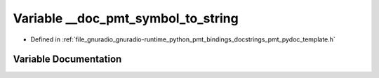 .. _exhale_variable_pmt__pydoc__template_8h_1a6fcd61f058d519c1702942dc8b52da31:

Variable __doc_pmt_symbol_to_string
===================================

- Defined in :ref:`file_gnuradio_gnuradio-runtime_python_pmt_bindings_docstrings_pmt_pydoc_template.h`


Variable Documentation
----------------------


.. doxygenvariable:: __doc_pmt_symbol_to_string
   :project: gnuradio